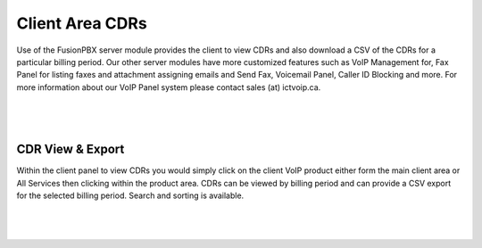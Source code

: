 *****************
Client Area CDRs
*****************

Use of the FusionPBX server module provides the client to view CDRs and also download a CSV of the CDRs for a particular billing period.  Our other server modules have more customized features such as VoIP Management for, Fax Panel for listing faxes and attachment assigning emails and Send Fax, Voicemail Panel, Caller ID Blocking and more.  For more information about our VoIP Panel system please contact sales (at) ictvoip.ca.

|

 .. image:: ../_static/images/clientarea/client_area.png
        :scale: 70%
        :align: center
        :alt: Adding a new Provider or PBX
        
|


CDR View & Export
*********************

Within the client panel to view CDRs you would simply click on the client VoIP product either form the main client area or All Services then clicking within the product area. CDRs can be viewed by billing period and can provide a CSV export for the selected billing period.  Search and sorting is available.

|

 .. image:: ../_static/images/clientarea/client_area_cdr.png
        :scale: 70%
        :align: center
        :alt: Adding a new Provider or PBX
        
|


